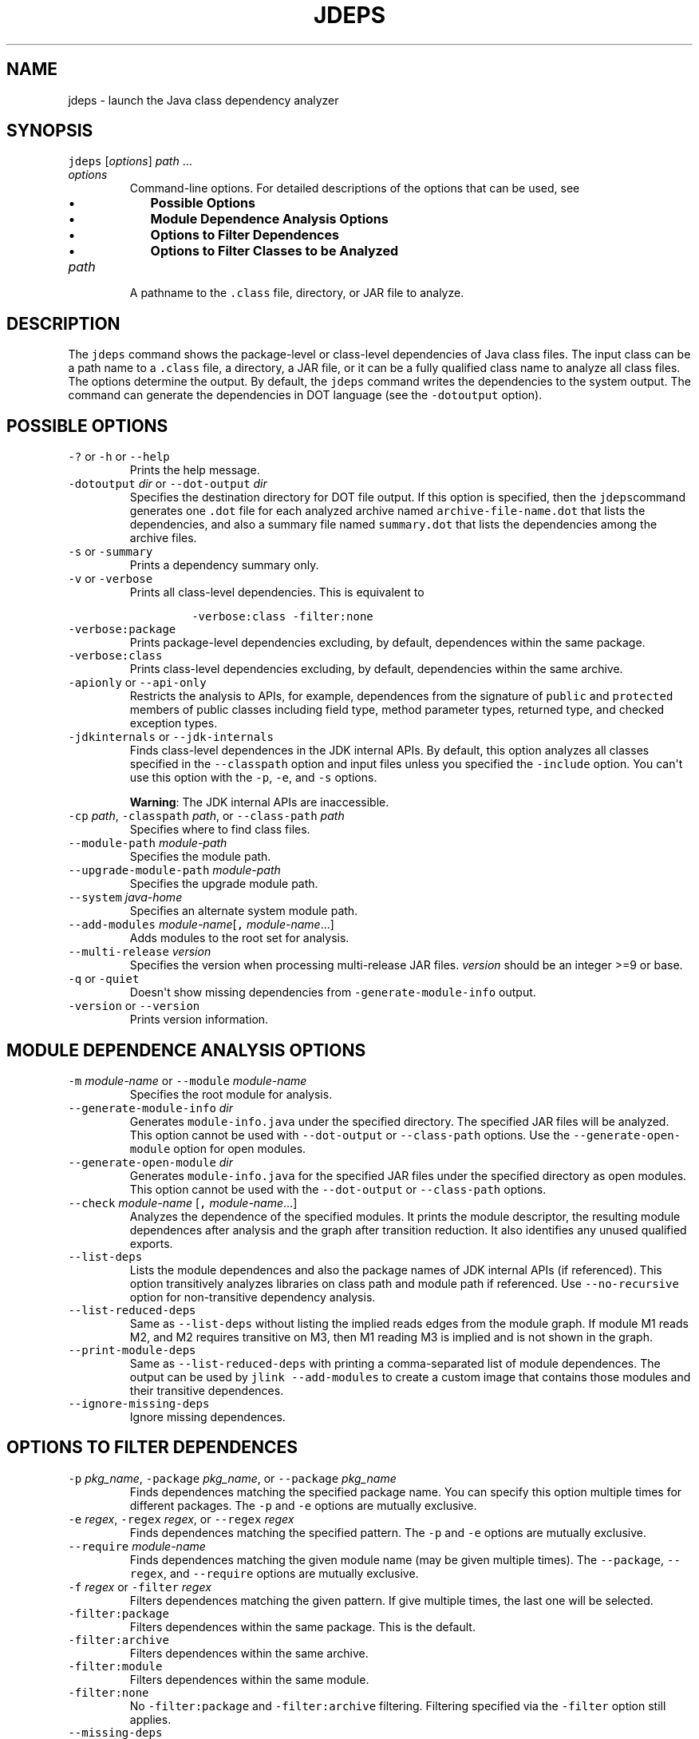 .\" Copyright (c) 2013, 2023, Oracle and/or its affiliates. All rights reserved.
.\" DO NOT ALTER OR REMOVE COPYRIGHT NOTICES OR THIS FILE HEADER.
.\"
.\" This code is free software; you can redistribute it and/or modify it
.\" under the terms of the GNU General Public License version 2 only, as
.\" published by the Free Software Foundation.
.\"
.\" This code is distributed in the hope that it will be useful, but WITHOUT
.\" ANY WARRANTY; without even the implied warranty of MERCHANTABILITY or
.\" FITNESS FOR A PARTICULAR PURPOSE.  See the GNU General Public License
.\" version 2 for more details (a copy is included in the LICENSE file that
.\" accompanied this code).
.\"
.\" You should have received a copy of the GNU General Public License version
.\" 2 along with this work; if not, write to the Free Software Foundation,
.\" Inc., 51 Franklin St, Fifth Floor, Boston, MA 02110-1301 USA.
.\"
.\" Please contact Oracle, 500 Oracle Parkway, Redwood Shores, CA 94065 USA
.\" or visit www.oracle.com if you need additional information or have any
.\" questions.
.\"
.\" Automatically generated by Pandoc 2.19.2
.\"
.\" Define V font for inline verbatim, using C font in formats
.\" that render this, and otherwise B font.
.ie "\f[CB]x\f[R]"x" \{\
. ftr V B
. ftr VI BI
. ftr VB B
. ftr VBI BI
.\}
.el \{\
. ftr V CR
. ftr VI CI
. ftr VB CB
. ftr VBI CBI
.\}
.TH "JDEPS" "1" "2023" "JDK 21" "JDK Commands"
.hy
.SH NAME
.PP
jdeps - launch the Java class dependency analyzer
.SH SYNOPSIS
.PP
\f[V]jdeps\f[R] [\f[I]options\f[R]] \f[I]path\f[R] ...
.TP
\f[I]options\f[R]
Command-line options.
For detailed descriptions of the options that can be used, see
.RS
.IP \[bu] 2
\f[B]Possible Options\f[R]
.IP \[bu] 2
\f[B]Module Dependence Analysis Options\f[R]
.IP \[bu] 2
\f[B]Options to Filter Dependences\f[R]
.IP \[bu] 2
\f[B]Options to Filter Classes to be Analyzed\f[R]
.RE
.TP
\f[I]path\f[R]
A pathname to the \f[V].class\f[R] file, directory, or JAR file to
analyze.
.SH DESCRIPTION
.PP
The \f[V]jdeps\f[R] command shows the package-level or class-level
dependencies of Java class files.
The input class can be a path name to a \f[V].class\f[R] file, a
directory, a JAR file, or it can be a fully qualified class name to
analyze all class files.
The options determine the output.
By default, the \f[V]jdeps\f[R] command writes the dependencies to the
system output.
The command can generate the dependencies in DOT language (see the
\f[V]-dotoutput\f[R] option).
.SH POSSIBLE OPTIONS
.TP
\f[V]-?\f[R] or \f[V]-h\f[R] or \f[V]--help\f[R]
Prints the help message.
.TP
\f[V]-dotoutput\f[R] \f[I]dir\f[R] or \f[V]--dot-output\f[R] \f[I]dir\f[R]
Specifies the destination directory for DOT file output.
If this option is specified, then the \f[V]jdeps\f[R]command generates
one \f[V].dot\f[R] file for each analyzed archive named
\f[V]archive-file-name.dot\f[R] that lists the dependencies, and also a
summary file named \f[V]summary.dot\f[R] that lists the dependencies
among the archive files.
.TP
\f[V]-s\f[R] or \f[V]-summary\f[R]
Prints a dependency summary only.
.TP
\f[V]-v\f[R] or \f[V]-verbose\f[R]
Prints all class-level dependencies.
This is equivalent to
.RS
.RS
.PP
\f[V]-verbose:class -filter:none\f[R]
.RE
.RE
.TP
\f[V]-verbose:package\f[R]
Prints package-level dependencies excluding, by default, dependences
within the same package.
.TP
\f[V]-verbose:class\f[R]
Prints class-level dependencies excluding, by default, dependencies
within the same archive.
.TP
\f[V]-apionly\f[R] or \f[V]--api-only\f[R]
Restricts the analysis to APIs, for example, dependences from the
signature of \f[V]public\f[R] and \f[V]protected\f[R] members of public
classes including field type, method parameter types, returned type, and
checked exception types.
.TP
\f[V]-jdkinternals\f[R] or \f[V]--jdk-internals\f[R]
Finds class-level dependences in the JDK internal APIs.
By default, this option analyzes all classes specified in the
\f[V]--classpath\f[R] option and input files unless you specified the
\f[V]-include\f[R] option.
You can\[aq]t use this option with the \f[V]-p\f[R], \f[V]-e\f[R], and
\f[V]-s\f[R] options.
.RS
.PP
\f[B]Warning\f[R]: The JDK internal APIs are inaccessible.
.RE
.TP
\f[V]-cp\f[R] \f[I]path\f[R], \f[V]-classpath\f[R] \f[I]path\f[R], or \f[V]--class-path\f[R] \f[I]path\f[R]
Specifies where to find class files.
.TP
\f[V]--module-path\f[R] \f[I]module-path\f[R]
Specifies the module path.
.TP
\f[V]--upgrade-module-path\f[R] \f[I]module-path\f[R]
Specifies the upgrade module path.
.TP
\f[V]--system\f[R] \f[I]java-home\f[R]
Specifies an alternate system module path.
.TP
\f[V]--add-modules\f[R] \f[I]module-name\f[R][\f[V],\f[R] \f[I]module-name\f[R]...]
Adds modules to the root set for analysis.
.TP
\f[V]--multi-release\f[R] \f[I]version\f[R]
Specifies the version when processing multi-release JAR files.
\f[I]version\f[R] should be an integer >=9 or base.
.TP
\f[V]-q\f[R] or \f[V]-quiet\f[R]
Doesn\[aq]t show missing dependencies from
\f[V]-generate-module-info\f[R] output.
.TP
\f[V]-version\f[R] or \f[V]--version\f[R]
Prints version information.
.SH MODULE DEPENDENCE ANALYSIS OPTIONS
.TP
\f[V]-m\f[R] \f[I]module-name\f[R] or \f[V]--module\f[R] \f[I]module-name\f[R]
Specifies the root module for analysis.
.TP
\f[V]--generate-module-info\f[R] \f[I]dir\f[R]
Generates \f[V]module-info.java\f[R] under the specified directory.
The specified JAR files will be analyzed.
This option cannot be used with \f[V]--dot-output\f[R] or
\f[V]--class-path\f[R] options.
Use the \f[V]--generate-open-module\f[R] option for open modules.
.TP
\f[V]--generate-open-module\f[R] \f[I]dir\f[R]
Generates \f[V]module-info.java\f[R] for the specified JAR files under
the specified directory as open modules.
This option cannot be used with the \f[V]--dot-output\f[R] or
\f[V]--class-path\f[R] options.
.TP
\f[V]--check\f[R] \f[I]module-name\f[R] [\f[V],\f[R] \f[I]module-name\f[R]...]
Analyzes the dependence of the specified modules.
It prints the module descriptor, the resulting module dependences after
analysis and the graph after transition reduction.
It also identifies any unused qualified exports.
.TP
\f[V]--list-deps\f[R]
Lists the module dependences and also the package names of JDK internal
APIs (if referenced).
This option transitively analyzes libraries on class path and module
path if referenced.
Use \f[V]--no-recursive\f[R] option for non-transitive dependency
analysis.
.TP
\f[V]--list-reduced-deps\f[R]
Same as \f[V]--list-deps\f[R] without listing the implied reads edges
from the module graph.
If module M1 reads M2, and M2 requires transitive on M3, then M1 reading
M3 is implied and is not shown in the graph.
.TP
\f[V]--print-module-deps\f[R]
Same as \f[V]--list-reduced-deps\f[R] with printing a comma-separated
list of module dependences.
The output can be used by \f[V]jlink --add-modules\f[R] to create a
custom image that contains those modules and their transitive
dependences.
.TP
\f[V]--ignore-missing-deps\f[R]
Ignore missing dependences.
.SH OPTIONS TO FILTER DEPENDENCES
.TP
\f[V]-p\f[R] \f[I]pkg_name\f[R], \f[V]-package\f[R] \f[I]pkg_name\f[R], or \f[V]--package\f[R] \f[I]pkg_name\f[R]
Finds dependences matching the specified package name.
You can specify this option multiple times for different packages.
The \f[V]-p\f[R] and \f[V]-e\f[R] options are mutually exclusive.
.TP
\f[V]-e\f[R] \f[I]regex\f[R], \f[V]-regex\f[R] \f[I]regex\f[R], or \f[V]--regex\f[R] \f[I]regex\f[R]
Finds dependences matching the specified pattern.
The \f[V]-p\f[R] and \f[V]-e\f[R] options are mutually exclusive.
.TP
\f[V]--require\f[R] \f[I]module-name\f[R]
Finds dependences matching the given module name (may be given multiple
times).
The \f[V]--package\f[R], \f[V]--regex\f[R], and \f[V]--require\f[R]
options are mutually exclusive.
.TP
\f[V]-f\f[R] \f[I]regex\f[R] or \f[V]-filter\f[R] \f[I]regex\f[R]
Filters dependences matching the given pattern.
If give multiple times, the last one will be selected.
.TP
\f[V]-filter:package\f[R]
Filters dependences within the same package.
This is the default.
.TP
\f[V]-filter:archive\f[R]
Filters dependences within the same archive.
.TP
\f[V]-filter:module\f[R]
Filters dependences within the same module.
.TP
\f[V]-filter:none\f[R]
No \f[V]-filter:package\f[R] and \f[V]-filter:archive\f[R] filtering.
Filtering specified via the \f[V]-filter\f[R] option still applies.
.TP
\f[V]--missing-deps\f[R]
Finds missing dependences.
This option cannot be used with \f[V]-p\f[R], \f[V]-e\f[R] and
\f[V]-s\f[R] options.
.SH OPTIONS TO FILTER CLASSES TO BE ANALYZED
.TP
\f[V]-include\f[R] \f[I]regex\f[R]
Restricts analysis to the classes matching pattern.
This option filters the list of classes to be analyzed.
It can be used together with \f[V]-p\f[R] and \f[V]-e\f[R], which apply
the pattern to the dependencies.
.TP
\f[V]-P\f[R] or \f[V]-profile\f[R]
Shows the profile containing a package.
This option is deprecated and may be removed in a future release.
.TP
\f[V]-R\f[R] or \f[V]--recursive\f[R]
Recursively traverses all run-time dependences.
The \f[V]-R\f[R] option implies \f[V]-filter:none\f[R].
If \f[V]-p\f[R], \f[V]-e\f[R], or \f[V]-f\f[R] options are specified,
only the matching dependences are analyzed.
.TP
\f[V]--no-recursive\f[R]
Do not recursively traverse dependences.
.TP
\f[V]-I\f[R] or \f[V]--inverse\f[R]
Analyzes the dependences per other given options and then finds all
artifacts that directly and indirectly depend on the matching nodes.
This is equivalent to the inverse of the compile-time view analysis and
the print dependency summary.
This option must be used with the \f[V]--require\f[R],
\f[V]--package\f[R], or \f[V]--regex\f[R] options.
.TP
\f[V]--compile-time\f[R]
Analyzes the compile-time view of transitive dependencies, such as the
compile-time view of the \f[V]-R\f[R] option.
Analyzes the dependences per other specified options.
If a dependency is found from a directory, a JAR file or a module, all
classes in that containing archive are analyzed.
.SH EXAMPLE OF ANALYZING DEPENDENCIES
.PP
The following example demonstrates analyzing the dependencies of the
\f[V]Notepad.jar\f[R] file.
.PP
\f[B]Linux and macOS:\f[R]
.IP
.nf
\f[CB]
$ jdeps demo/jfc/Notepad/Notepad.jar
Notepad.jar -> java.base
Notepad.jar -> java.desktop
Notepad.jar -> java.logging
   <unnamed> (Notepad.jar)
      -> java.awt
      -> java.awt.event
      -> java.beans
      -> java.io
      -> java.lang
      -> java.net
      -> java.util
      -> java.util.logging
      -> javax.swing
      -> javax.swing.border
      -> javax.swing.event
      -> javax.swing.text
      -> javax.swing.tree
      -> javax.swing.undo
\f[R]
.fi
.PP
\f[B]Windows:\f[R]
.IP
.nf
\f[CB]
C:\[rs]Java\[rs]jdk1.9.0>jdeps demo\[rs]jfc\[rs]Notepad\[rs]Notepad.jar
Notepad.jar -> java.base
Notepad.jar -> java.desktop
Notepad.jar -> java.logging
   <unnamed> (Notepad.jar)
      -> java.awt
      -> java.awt.event
      -> java.beans
      -> java.io
      -> java.lang
      -> java.net
      -> java.util
      -> java.util.logging
      -> javax.swing
      -> javax.swing.border
      -> javax.swing.event
      -> javax.swing.text
      -> javax.swing.tree
      -> javax.swing.undo
\f[R]
.fi
.SH EXAMPLE USING THE --INVERSE OPTION
.IP
.nf
\f[CB]
 $ jdeps --inverse --require java.xml.bind
Inverse transitive dependences on [java.xml.bind]
java.xml.bind <- java.se.ee
java.xml.bind <- jdk.xml.ws
java.xml.bind <- java.xml.ws <- java.se.ee
java.xml.bind <- java.xml.ws <- jdk.xml.ws
java.xml.bind <- jdk.xml.bind <- jdk.xml.ws
\f[R]
.fi
